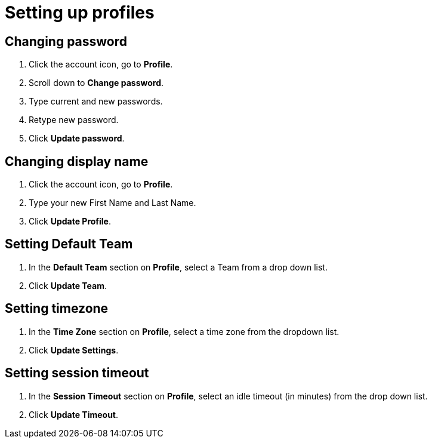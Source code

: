 = Setting up profiles
:navtitle: Setting up profiles

== Changing password

1. Click the account icon, go to *Profile*.

2. Scroll down to *Change password*.

3. Type current and new passwords.

4. Retype new password.

5. Click *Update password*.

== Changing display name

1. Click the account icon, go to *Profile*.

2. Type your new First Name and Last Name.

3. Click *Update Profile*.

== Setting Default Team

1. In the *Default Team* section on *Profile*, select a Team from a drop down list.

2. Click *Update Team*.

== Setting timezone

1. In the *Time Zone* section on *Profile*, select a time zone from the dropdown list.

2. Click *Update Settings*.

== Setting session timeout

1. In the *Session Timeout* section on *Profile*, select an idle timeout (in minutes) from the drop down list.

2. Click *Update Timeout*.


